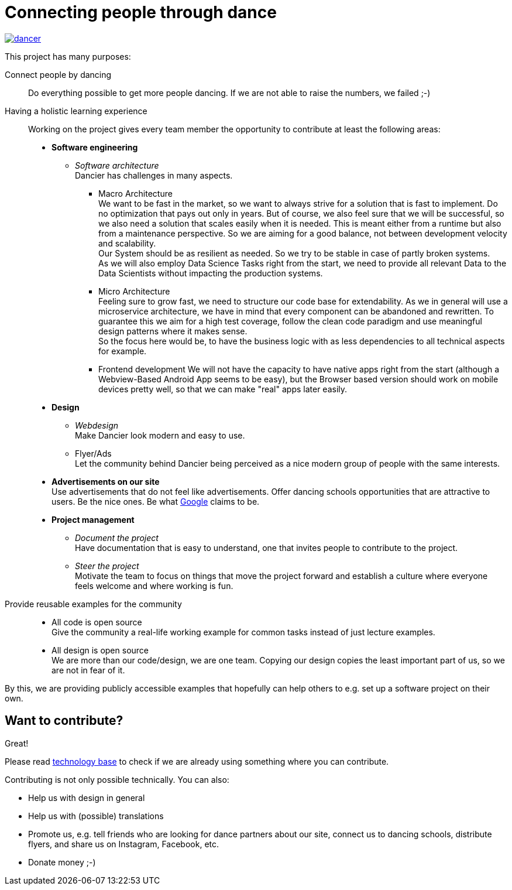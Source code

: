 = Connecting people through dance
:jbake-type: page
:jbake-status: published
:jbake-date: 2022-10-23
:jbake-tags: dance, architecture, open source, java, react, python, spring boot, partner
:jbake-description: Project that should help people finding partners to dance with, by develpment a Plattform to find partners.
:jbake-disqus_enabled: true
:jbake-disqus_identifier: d4ab70e2-69e0-11ea-92f8-8bb25899750b
:idprefix:

[link=https://dancier.net]
image::/dancer.png[align=center]

This project has many purposes:

Connect people by dancing::
Do everything possible to get more people dancing. If we are not able to raise the numbers, we failed ;-)

Having a holistic learning experience::
Working on the project gives every team member the opportunity to contribute at least the following areas:
 * *Software engineering*
 ** _Software architecture_ +
    Dancier has challenges in many aspects. +
 *** Macro Architecture +
    We want to be fast in the market, so we want to always strive for a solution that is fast to implement. Do no optimization that pays out only in years. But of course, we also feel sure that we will be successful, so we also need a solution that scales easily when it is needed. This is meant either from a runtime but also from a maintenance perspective. So we are aiming for a good balance, not between development velocity and scalability. +
    Our System should be as resilient as needed. So we try to be stable in case of partly broken systems. +
    As we will also employ Data Science Tasks right from the start, we need to provide all relevant Data to the Data Scientists without impacting the production systems.

*** Micro Architecture + 
    Feeling sure to grow fast, we need to structure our code base for extendability. As we in general will use a microservice architecture, we have in mind that every component can be abandoned and rewritten. To guarantee this we aim for a high test coverage, follow the clean code paradigm and use meaningful design patterns where it makes sense. +
    So the focus here would be, to have the business logic with as less dependencies to all technical aspects for example. 
 *** Frontend development
    We will not have the capacity to have native apps right from the start (although a Webview-Based Android App seems to be easy), but the Browser based version should work on mobile devices pretty well, so that we can make "real" apps later easily.
 * *Design*
 ** _Webdesign_ +
    Make Dancier look modern and easy to use.
 ** Flyer/Ads + 
    Let the community behind Dancier being perceived as a nice modern group of people with the same interests.
 * *Advertisements on our site* +
    Use advertisements that do not feel like advertisements. Offer dancing schools opportunities that are attractive to users. Be the nice ones. Be what
    link:htts://google.com[Google] claims to be.
 * *Project management*
 ** _Document the project_ +
    Have documentation that is easy to understand, one that invites people to contribute to the project.
 ** _Steer the project_ +
    Motivate the team to focus on things that move the project forward
    and establish a culture where everyone feels welcome and where working is fun.

Provide reusable examples for the community::
 * All code is open source +
   Give the community a real-life working example for common tasks instead of just lecture examples.
 * All design is open source +
   We are more than our code/design, we are one team. Copying our design copies the least important part of us, so we are not in fear of it.

By this, we are providing publicly accessible examples that hopefully can help others to e.g. set up a software project on their own.

== Want to contribute?
Great!

Please read link:technology/index.html[technology base] to check if we are
already using something where you can contribute.

Contributing is not only possible technically. You can also:

* Help us with design in general
* Help us with (possible) translations
* Promote us, e.g. tell friends who are looking for dance partners about our site, connect us to dancing schools, distribute flyers, and share us on Instagram, Facebook, etc.
* Donate money ;-)

